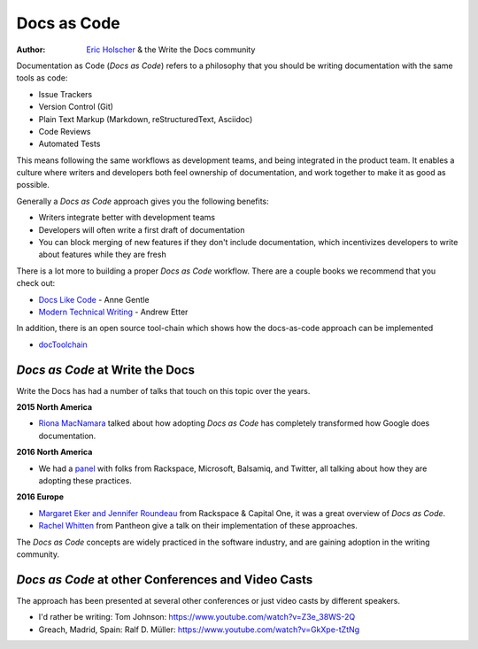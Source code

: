 Docs as Code
============

:author: `Eric Holscher <http://ericholscher.com/>`_ & the Write the Docs community

Documentation as Code (*Docs as Code*) refers to a philosophy that you should be writing documentation with the same tools as code:

* Issue Trackers
* Version Control (Git)
* Plain Text Markup (Markdown, reStructuredText, Asciidoc)
* Code Reviews
* Automated Tests

This means following the same workflows as development teams,
and being integrated in the product team.
It enables a culture where writers and developers both feel ownership of documentation,
and work together to make it as good as possible.

Generally a *Docs as Code* approach gives you the following benefits:

* Writers integrate better with development teams
* Developers will often write a first draft of documentation
* You can block merging of new features if they don't include documentation, which incentivizes developers to write about features while they are fresh

There is a lot more to building a proper *Docs as Code* workflow.
There are a couple books we recommend that you check out:

* `Docs Like Code <https://www.amazon.com/Docs-Like-Code-Anne-Gentle-ebook/dp/B0784ZJWSR/ref=sr_1_1?ie=UTF8&qid=1525644637&sr=8-1&keywords=docs+like+code>`_ - Anne Gentle
* `Modern Technical Writing <https://www.amazon.com/Modern-Technical-Writing-Introduction-Documentation-ebook/dp/B01A2QL9SS>`_ - Andrew Etter

In addition, there is an open source tool-chain which shows how the docs-as-code approach can be implemented

* `docToolchain <https://doctoolchain.github.io/docToolchain/>`_ 
    
*Docs as Code* at Write the Docs
----------------------------------

Write the Docs has had a number of talks that touch on this topic over the years.

**2015 North America**

* `Riona MacNamara`_ talked about how adopting *Docs as Code* has completely transformed how Google does documentation.

**2016 North America**

* We had a `panel`_ with folks from Rackspace, Microsoft, Balsamiq, and Twitter, all talking about how they are adopting these practices.

**2016 Europe**

* `Margaret Eker and Jennifer Roundeau`_ from Rackspace & Capital One, it was a great overview of *Docs as Code*.
* `Rachel Whitten`_ from Pantheon give a talk on their implementation of these approaches.

The *Docs as Code* concepts are widely practiced in the software industry,
and are gaining adoption in the writing community.

.. _Riona MacNamara: https://www.youtube.com/watch?v=EnB8GtPuauw
.. _panel: https://www.youtube.com/watch?v=Y2TGwUPb8R4
.. _Margaret Eker and Jennifer Roundeau: https://www.youtube.com/watch?v=JvRd7MmAxPw
.. _Rachel Whitten: https://www.youtube.com/watch?v=dHdBsNxtKeI

*Docs as Code* at other Conferences and Video Casts
---------------------------------------------------

The approach has been presented at several other conferences or just video casts by different speakers.

* I'd rather be writing: Tom Johnson: https://www.youtube.com/watch?v=Z3e_38WS-2Q
* Greach, Madrid, Spain: Ralf D. Müller: https://www.youtube.com/watch?v=GkXpe-tZtNg

